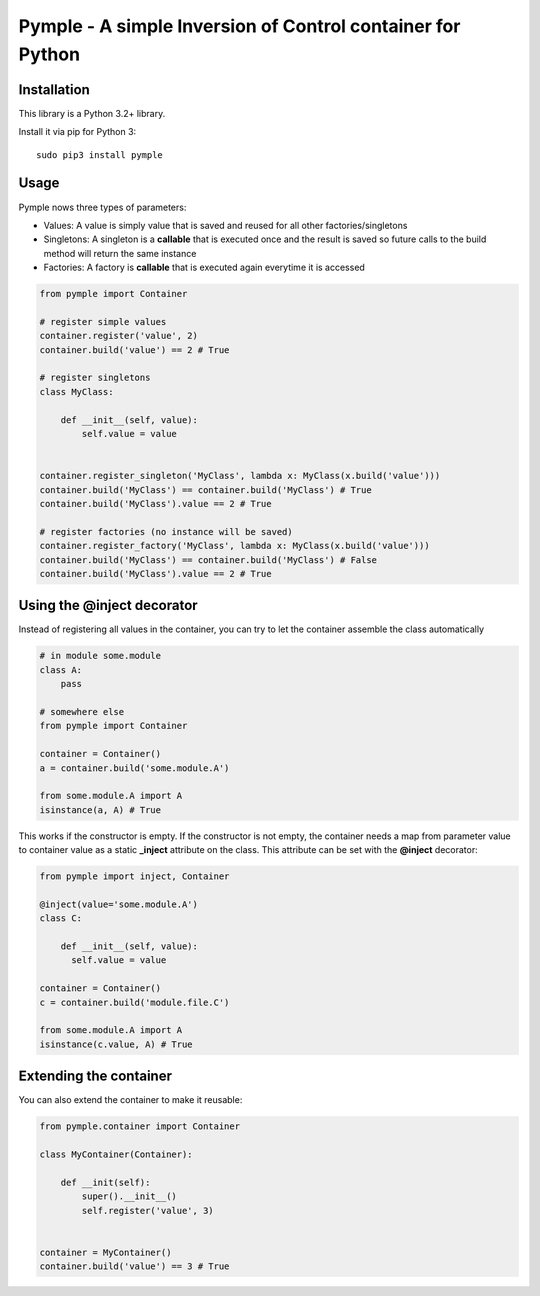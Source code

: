 ===========================================================
Pymple - A simple Inversion of Control container for Python
===========================================================

.. image:: https://travis-ci.org/owncloud/ocdev.svg
    :target: https://travis-ci.org/owncloud/ocdev

Installation
============
This library is a Python 3.2+ library.

Install it via pip for Python 3::

    sudo pip3 install pymple

Usage
=====
Pymple nows three types of parameters:

* Values: A value is simply value that is saved and reused for all other factories/singletons
* Singletons: A singleton is a **callable** that is executed once and the result is saved so future calls to the build method will return the same instance
* Factories: A factory is **callable** that is executed again everytime it is accessed


.. code:: python

  from pymple import Container

  # register simple values
  container.register('value', 2)
  container.build('value') == 2 # True

  # register singletons
  class MyClass:

      def __init__(self, value):
          self.value = value


  container.register_singleton('MyClass', lambda x: MyClass(x.build('value')))
  container.build('MyClass') == container.build('MyClass') # True
  container.build('MyClass').value == 2 # True

  # register factories (no instance will be saved)
  container.register_factory('MyClass', lambda x: MyClass(x.build('value')))
  container.build('MyClass') == container.build('MyClass') # False
  container.build('MyClass').value == 2 # True

Using the @inject decorator
===========================
Instead of registering all values in the container, you can try to let the container assemble the class automatically

.. code:: python

  # in module some.module
  class A:
      pass

  # somewhere else
  from pymple import Container

  container = Container()
  a = container.build('some.module.A')

  from some.module.A import A
  isinstance(a, A) # True


This works if the constructor is empty. If the constructor is not empty, the container needs a map from parameter value to container value as a static **_inject** attribute on the class. This attribute can be set with the **@inject** decorator:

.. code:: python

  from pymple import inject, Container

  @inject(value='some.module.A')
  class C:

      def __init__(self, value):
        self.value = value

  container = Container()
  c = container.build('module.file.C')

  from some.module.A import A
  isinstance(c.value, A) # True


Extending the container
=======================
You can also extend the container to make it reusable:

.. code:: python

  from pymple.container import Container

  class MyContainer(Container):

      def __init(self):
          super().__init__()
          self.register('value', 3)


  container = MyContainer()
  container.build('value') == 3 # True